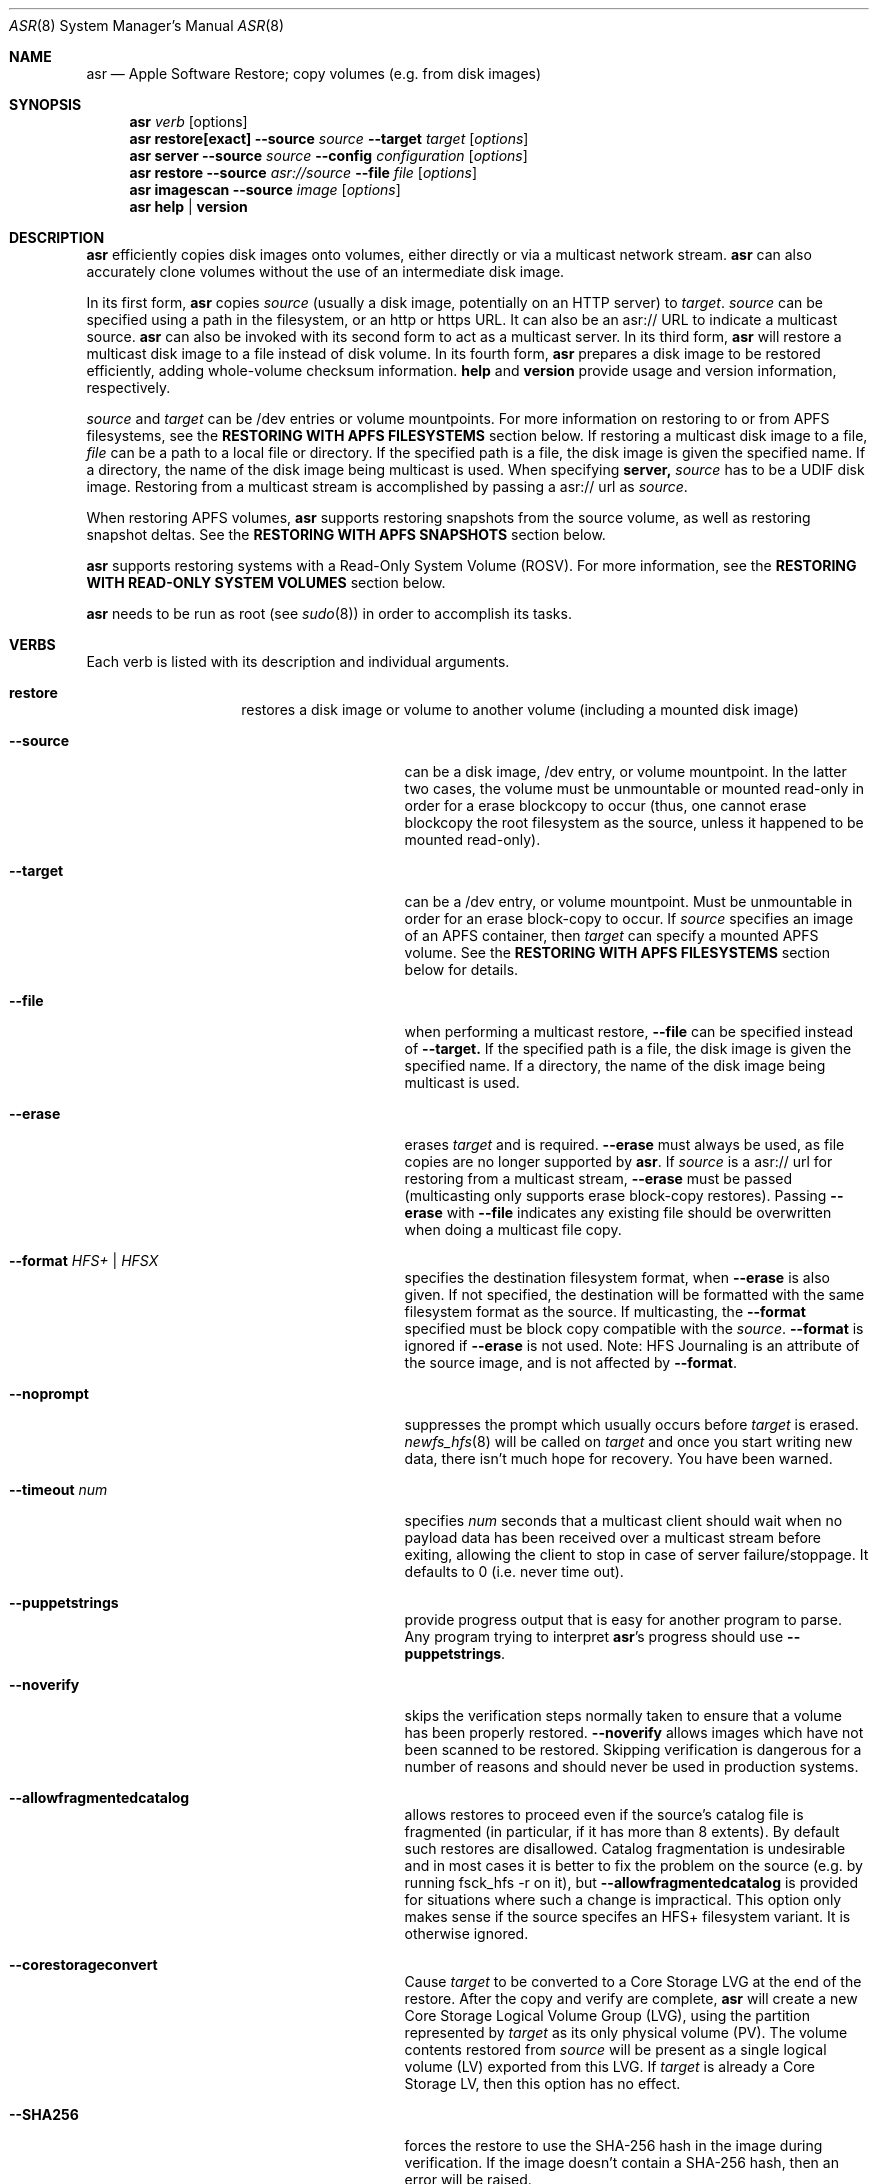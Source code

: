 .Dd December 10, 2020
.Dt ASR 8
.Os "Mac OS X"
.Sh NAME
.Nm asr
.Nd Apple Software Restore; copy volumes (e.g. from disk images)
.Sh SYNOPSIS
.Nm
.Ar verb
.Op options
.Nm
.Sy restore[exact]
.Fl -source
.Ar source
.Fl -target
.Ar target
.Op Ar options
.Nm
.Sy server
.Fl -source
.Ar source
.Fl -config
.Ar configuration
.Op Ar options
.Nm
.Sy restore
.Fl -source
.Ar asr://source
.Fl -file
.Ar file
.Op Ar options
.Nm
.Sy imagescan
.Fl -source
.Ar image
.Op Ar options
.Nm
.Sy help
.Ar |
.Sy version
.\" --------------------DESCRIPTION SECTION--------------------
.Sh DESCRIPTION
.Nm
efficiently copies disk images onto volumes, either directly or via a multicast network stream.
.Nm
can also accurately clone volumes without the use of an intermediate disk image.
.Pp
In its first form,
.Nm
copies
.Ar source
(usually a disk image, potentially on an HTTP server) to
.Ar target .
.Ar source
can be specified using a path in the filesystem, or an http or https URL.
It can also be an asr:// URL to indicate a multicast source.
.Nm
can also be invoked with its second form to act as a multicast server.
In its third form,
.Nm
will restore a multicast disk image to a file instead of disk volume.
In its fourth form,
.Nm
prepares a disk image to be restored efficiently, adding whole-volume
checksum information.
.Sy help
and
.Sy version
provide usage and version information, respectively.
.Pp
.Ar source
and
.Ar target
can be /dev entries or volume mountpoints. For more information on restoring to or from
APFS filesystems, see the
.Sy RESTORING WITH APFS FILESYSTEMS
section below.
If restoring a multicast disk image to a file,
.Ar file
can be a path to a local file or directory. If the specified path is a file,
the disk image is given the specified name. If a directory, the name of the
disk image being multicast is used. When specifying
.Sy server,
.Ar source
has to be a UDIF disk image. Restoring from a multicast stream is accomplished by passing a asr:// url as
.Ar source .
.Pp
When restoring APFS volumes,
.Nm
supports restoring snapshots from the source volume, as well as restoring snapshot deltas.  See the
.Sy RESTORING WITH APFS SNAPSHOTS
section below.
.Pp
.Nm
supports restoring systems with a Read-Only System Volume (ROSV).  For more information, see the
.Sy RESTORING WITH READ-ONLY SYSTEM VOLUMES
section below.
.Pp
.Nm
needs to be run as root (see
.Xr sudo 8 )
in order to accomplish its tasks.
.\" --------------------VERBS SECTION--------------------
.Sh VERBS
Each verb is listed with its description and individual arguments.
.Bl -hang -width "restoreexact"
.It Sy restore
restores a disk image or volume to another volume (including a mounted disk image)
.Bl -tag -width "puppetstrings"
.It Fl -source
can be a disk image, /dev entry, or volume mountpoint. In the latter two cases, the volume
must be unmountable or mounted read-only in order for a erase blockcopy to occur (thus, one
cannot erase blockcopy the root filesystem as the source, unless it happened to be mounted
read-only).
.It Fl -target
can be a /dev entry, or volume mountpoint. Must be unmountable in order for an erase block-copy
to occur.  If
.Ar source
specifies an image of an APFS container, then
.Ar target
can specify a mounted APFS volume.  See the
.Sy RESTORING WITH APFS FILESYSTEMS
section below for details.
.It Fl -file
when performing a multicast restore,
.Fl -file
can be specified instead of
.Fl -target.
If the specified path is a file, the disk image is given the specified name. If a directory,
the name of the disk image being multicast is used.
.It Fl -erase
erases
.Ar target
and is required.
.Fl -erase
must always be used, as file copies are no longer supported by
.Nm .
If
.Ar source
is a asr:// url for restoring from a multicast stream,
.Fl -erase
must be passed (multicasting only supports erase block-copy restores).
Passing
.Fl -erase
with
.Fl -file
indicates any existing file should be overwritten when doing a multicast file copy.
.It Fl -format  Ar HFS+ | HFSX
specifies the destination filesystem format, when
.Fl -erase
is also given. If not specified, the destination will be formatted
with the same filesystem format as the source. If multicasting, the
.Fl -format
specified must be block copy compatible with the
.Ar source .
.Fl -format
is ignored if
.Fl -erase
is not used. Note: HFS Journaling is an attribute of the source image, and is not affected by
.Fl -format .
.It Fl -noprompt
suppresses the prompt which usually occurs before
.Ar target
is erased.
.Xr newfs_hfs 8
will be called on
.Ar target
and once you start writing new data, there isn't much hope for recovery.
You have been warned.
.It Fl -timeout Ar num
specifies
.Ar num
seconds that a multicast client should wait when no payload data has been received over
a multicast stream before exiting, allowing the client to stop in case of server failure/stoppage.
It defaults to 0 (i.e. never time out).
.It Fl -puppetstrings
provide progress output that is easy for another program to parse.
Any program trying to interpret
.Nm Ns 's
progress should use
.Fl -puppetstrings .
.It Fl -noverify
skips the verification steps normally taken to ensure that a volume
has been properly restored.
.Fl -noverify
allows images which have not been scanned to be restored.  Skipping
verification is dangerous for a number of reasons and should never be used
in production systems.
.It Fl -allowfragmentedcatalog
allows restores to proceed even if the source's catalog file is fragmented
(in particular, if it has more than 8 extents).  By default such restores are
disallowed.  Catalog fragmentation is undesirable and in most cases it is
better to fix the problem on the source (e.g. by running fsck_hfs -r on it),
but
.Fl -allowfragmentedcatalog
is provided for situations where such a change is impractical.  This option
only makes sense if the source specifes an HFS+ filesystem variant.  It is
otherwise ignored.
.It Fl -corestorageconvert
Cause
.Ar target
to be converted to a Core Storage LVG at the end of the restore.
After the copy and verify are complete,
.Nm
will create a new Core Storage Logical Volume Group (LVG), using the
partition represented by
.Ar target
as its only physical volume (PV).  The volume contents restored from
.Ar source
will be present as a single logical volume (LV) exported from this LVG.
If
.Ar target
is already a Core Storage LV, then this option has no effect.
.It Fl -SHA256
forces the restore to use the SHA-256 hash in the image during verification.
If the image doesn't contain a SHA-256 hash, then an error will be raised.
.It Fl -sourcevolumename
tells
.Nm
which volume in the
.Ar source
container to invert when doing an APFS restore.  It is an error if more than
one volume has the specified name.  You can see the volume names and UUIDs by running
.Nm
with the
.Sy info
verb.  See the section
.Sy RESTORING WITH APFS FILESYSTEMS
below for when this option is necessary.
.It Fl -sourcevolumeUUID
tells
.Nm
which volume in the
.Ar source
container to invert when doing an APFS restore.  You can see the volume names and UUIDs by running
.Nm
with the
.Sy info
verb.  See the section
.Sy RESTORING WITH APFS FILESYSTEMS
below for when this option is necessary.
.It Fl -useReplication
forces
.Nm
to use replication for restoring APFS volumes (see the section
.Sy REPLICATION AND THE INVERTER
below).  This is the default, but there may be a preference setting to use the inverter instead.  This
would override that preference setting.
.It Fl -useInverter
forces
.Nm
to use the inverter for restoring APFS volumes (see the section
.Sy REPLICATION AND THE INVERTER
below).  This overrides any preference setting.
.It Fl -toSnapshot
specifies the snapshot on the
.Ar source
APFS volume to restore to the
.Ar target
APFS volume.  The argument must be either the name or UUID of a snapshot on
.Ar source.
See the
.Sy RESTORING WITH APFS SNAPSHOTS
section below for more details.
.It Fl -fromSnapshot
names a snapshot on the
.Ar source
APFS volume to use in combination with
.Fl -toSnapshot
to specify a snapshot delta to restore to the
.Ar target
APFS volume.  The argument must be either the name or UUID of a snapshot on both
.Ar source
and
.Ar target.
See the
.Sy RESTORING WITH APFS SNAPSHOTS
section below for more details.
.El
.It Sy restoreexact
performs the same operation as
.Sy restore ,
taking all the same options, but with the following difference:  for an HFS Plus volume,
the target partition is resized to exactly match the size of the source partition/volume, if such a
resize can be done.  If the target partition needs to grow and there is not enough space, then the
operation will fail.  If it needs to shrink, then it should always be able to do so, possibly leaving
free space in the target disk's partition map.  Because the target exactly matches the source in size,
all volume structures should be identical in source and target upon completion of the restore.
.Pp
.Sy restoreexact
is not allowed with APFS volumes (see the section
.Sy RESTORING WITH APFS FILESYSTEMS
below), so its use is deprecated.
.It Sy server
multicasts
.Ar source
over the network. Requires
.Fl -erase
be passed in by clients (multicasting only supports erase block-copy restores).
.Bl -tag -width "interface"
.It Fl -source
.Ar source
has to be a UDIF disk image. A path to a disk image on a local/remote volume can be passed in,
or a http:// url to a disk image that is accessible via a web server.
.It Fl -interface
the network interface to be used for multicasting (e.g. en0) instead of the default network interface.
.It Fl -config
.Sy server
requires a configuration file to be passed, in standard property list format.
The following keys/options configure the various parameters for multicast operation.
.El
.Bl -tag -width "DNS Service Discovery"
.It Em Required
.It Data Rate
this is the desired data rate in bytes per second.
On average, the stream will go slightly slower than this speed, but will never exceed it.
It's a number in the plist (-int when set with
.Xr defaults 1 ) .
.It \
Note: The performance/reliability of the networking infrastructure being multicast on is an
important factor in determining what data rate can be supported. Excessive/bursty packet
loss for a given data rate could be due to an inability of the server/client to be able to
send/receive multicast data at that rate, but it's equally important to verify that the
network infrastructure can support multicasting at the requested rate.
.It Multicast Address
this is the Multicast address for the data stream. It's a string in the plist.
.It Em Optional
.It Client Data Rate
this is the rate the slowest client can write data to its
.Ar target
in bytes per second.
if
.Nm
misses data on the first pass (x's during progress) and slowing the Data Rate doesn't
resolve it, setting the Client Data Rate will dynamically regulate the speed of the
multicast stream to allow clients more time to write the data. It's a number in the plist
(-int when set with
.Xr defaults 1 ) .
.It DNS Service Discovery
whether the server should be advertised via DNS Service Discovery, a.k.a. Bonjour (tm).
It defaults to true.
It's a boolean in the plist (-bool when set with
.Xr defaults 1 ) .
.It Loop Suspend
a limit of the number of times to multicast the image file when no clients have started a restore operation. Once
exceeded, the server will stop the stream and wait for new clients before multicasting the image file. It defaults
to 0 (e.g. never stop multicasting once a client starts the stream), and should not be set to <2.
It's a number in the plist (-int when set with
.Xr defaults 1 ) .
.It Multicast TTL
the time to live on the multicast packets (for multicasting through routers). It defaults to 3.
It cannot be set to 0, and should not be set to 1 (otherwise, it could adversely affect some network routers).
It's a number in the plist (-int when set with
.Xr defaults 1 ) .
.It Port
the port of initial client-server handshake, version checks, multicast restore metadata, and stream data.
It defaults to 7800.
This should only be included/modified if the default port cannot be used.
It's a number in the plist (-int when set with
.Xr defaults 1 ) .
.El
.It Sy imagescan
calculate checksums of the data in the provided image and store them in
the image.  These checksums are used to ensure proper restores.  SHA-1 and SHA-256 hashes are used.
Also determines if the disk image is in order for multicasting, and rewrites the file in order if not.
If the image has to be reordered, it will require free disk space equal to the size of the disk image
being scanned.
.Bl -tag -width "nostream"
.It Fl -nostream
bypasses the check/reordering of a disk image file for multicasting. By default disk images will be
rewritten in a way that's necessary for multicasting.
.It Fl -allowfragmentedcatalog
bypasses the check for a fragmented catalog file.  By default that check is done and
scanning won't be allowed on an image that has a fragmented catalog file.  It is usually
a better idea to fix the image (e.g. run fsck_hfs -r on a writable copy of it) than
to use
.Fl -allowfragmentedcatalog,
but it is provided in case fixing the image is impractical.
.El
.It Sy info
report the image metadata which was placed in the image by a previous
use of the
.Sy imagescan
verb.  Requires
.Fl -source.
The report is written to standard output.
.Bl -tag -width "plist"
.It Fl -plist
writes its output as an XML-formatted plist, suitable for parsing by
another program.
.El
.El
.Sh RESTORING WITH APFS FILESYSTEMS
Individual APFS volumes can not be restored directly, because their device nodes don't allow I/O from a
standard process.  However,
.Nm
can restore entire APFS containers, including all volumes.  Or it can restore valid system configurations, which
can get the effect of restoring a single system.  This requires understanding what is meant by a
.Sy valid system.
.Pp
In order for an APFS volume to be bootable, it must contain a properly installed macOS system.  It must also be
part of an APFS container which also has two special volumes in it: a Preboot volume and a Recovery volume.  A
container may have arbitrarily many system volumes in it, but it must have only one Preboot volume and one
Recovery volume, each with the corresponding APFS volume role set (see
.Xr diskutil 1
for information on roles).  The Preboot and Recovery volumes contain information which is tied to each system
volume in the container.  So for a system volume to be bootable, that information needs to be set up in the Preboot
and Recovery volumes.  A system which is part of a container that has these two special volumes, and for which the
requisite information is set up in those volumes, will be referred to here as a
.Sy valid system.
.Pp
If the
.Ar source
of a restore is an APFS image (i.e. an image which contains an APFS container), then
.Nm
does different things depending on how
.Ar target
was specified:
.Bl -tag -width "1234"
.It Volume Restore
If the
.Ar target
is an individual volume within an existing APFS container, then
.Nm
will block restore the APFS container to a file within that volume, after which
it will invert the volume within the restored container, erasing the previous contents of the
.Ar target
volume and replacing them with the source volume contents.  If the
.Ar source
container only has a
single non-special volume (i.e. not Preboot or Recovery), then that is the volume which will be
inverted.  If the
.Ar source
container has more than one non-special volume, then either the
.Fl -sourcevolumename
or
.Fl -sourcevolumeUUID
option must be present and must specify the volume to invert.
Additionally, if the volume being inverted is a
.Sy valid system
(as defined above), then the relevant contents of both the Preboot and Recovery volumes will be
copied from the
.Ar source
to the
.Ar target ,
creating those volumes on the
.Ar target
if necessary.
.It Volume Restore with Creation
If the
.Ar target
is a synthesized APFS whole disk or Apple_APFS partition, and the
.Fl -erase
option is not present, then
.Nm
will create a new volume in the given container, after which it will do a volume restore to that new volume,
as with the previous section.  All other volumes in the container are preserved.
.It Volume Restore with Erase
If the
.Ar target
is a synthesized APFS whole disk or any disk partition, and the
.Fl -erase
option is present, then
.Nm
will erase the existing partition, create a new APFS container and a new volume in it, after which
it will do a volume restore to that new volume,
as with the previous section.
.El
.Pp
See the
.Sy EXAMPLES
section below for some command lines that show these operations.
.Sh REPLICATION AND THE INVERTER
As of macOS Catalina, the standard mechanism for restoring APFS volumes is to use the internal
APFS replication capability.  While this should be sufficient for most needs,
.Nm
does provide the ability to use a legacy restore mechanism, which involves running the apfs_invert
program.  Restoring with the inverter has some limitations (e.g. all volumes in the target container
must be unmounted, the source volume can't have any snapshots in it, etc),
so using the default APFS replication is usually the better choice.  However, in the event that
invert restores are desired, that option can be selected.
The logic
.Nm
uses for this is as follows, from lowest to highest priority:
.Pp
- By default, use replication.
.Pp
- Look for a preference in the domain com.apple.asr with key "ForceInvert" and a Boolean value.
.Pp
- Look for a
.Fl -useReplication
or
.Fl -useInverter
option on the command line.
.Sh RESTORING WITH APFS SNAPSHOTS
APFS volumes may contain snapshots, which are point-in-time captures of all volume state
(including directory hierarchy, file existence and file content).  To distinguish between
a snapshot and the current state of a volume, we will here refer to that current state as
the "live volume."  Snapshots can be identified by name or UUID.  Names are unique within a
single volume, but two volumes can have snapshots with the same name that are unrelated in content.
By contrast, snapshot UUIDs are unique, in the sense that two snapshots on different
volumes that have the same UUID must refer to identical content, a situation that will typically
arise by restoring a snapshot, as described in this section.
.Pp
In addition to restoring a live volume (either currently known to the system or from an image),
.Nm
also supports restoring a snapshot from the source volume.  The result of such a restore is that
the target volume ends up looking like the source volume at the time of the given snapshot, rather
than like the live source volume.  Additionally, the target volume will contain that state as a
snapshot of its own, with the same name and UUID as the restored snapshot in the source.
See the
.Sy EXAMPLES
section below for some command lines that show snapshot restores.
.Pp
.Nm
also supports restoring the difference between two snapshots, referred to as a "snapshot delta."  In this
case there must be both a "from" snapshot and a "to" snapshot on the source volume, the target must be specified
as a specific volume rather than a whole container, and the target volume must already contain a snapshot which is identical to the
source's "from" snapshot.  The result of a snapshot delta restore is that the target ends up looking like
the source's "to" snapshot, similar to a regular snapshot restore as described above.  But the restore only
needs to copy over the difference between the two snapshots, so it may save considerable time and/or network
or bus resources.  Note that a snapshot delta restore can still discard data from the target volume, so
.Nm
does require using the
.Fl -erase
option when doing a snapshot delta restore.  Again, see the
.Sy EXAMPLES
section below for some command line examples of snapshot delta restores.
.Pp
Note that restoring with snapshots and snapshot deltas is only allowed when using replication (see the
.Sy REPLICATION AND THE INVERTER
section above).
.Sh RESTORING WITH READ-ONLY SYSTEM VOLUMES
macOS Catalina supports a Read-Only System Volume (ROSV) configuration, in which the standard macOS system
install is split across two volumes.  The two are referred to as the System and Data volumes, that is
how their corresponding APFS roles are set (see
.Xr diskutil 1
for more on APFS roles), they are combined into a volume group, and the System volume gets mounted read-only.
.Pp
.Nm
has support for restoring ROSV volume groups.  If the source is a disk image containing an ROSV volume group, or
an existing volume that is part of a volume group, then both volumes will be restored to the target, and the
target volumes will be combined as appropriate into a new group on the target.  Since the source and the target
may each be part of a group or not, there are several cases to consider:
.Bl -tag -width "1234"
.It Creating New Volumes
If the specified
.Ar target
is a container rather than a volume, then new volumes will always be created, whether the source is a single
volume or part of a group.
.It Source is Group, Target is Single
The specified
.Ar target
will be erased and replaced with the System-role volume in the source group, and a new volume will be created
for the Data-role volume.
.It Source is Group, Target is Group
Both of the volumes in the
.Ar target
group will be replaced by the corresponding volumes in the
.Ar source
group.
.It Source is Single, Target is Group
The System-role volume in the
.Ar target
is replaced by the
.Ar source
volume, and the Data-role volume in the
.Ar target
is deleted.
.El
.Sh SNAPSHOTS AND ROSV VOLUME GROUPS
.Nm
can restore snapshots and snapshot deltas from any volume in a volume group, but the behavior is
different between snapshot restores and snapshot delta restores.
.Pp
When doing a snapshot restore (i.e. using the
.Fl -toSnapshot
option without the
.Fl -fromSnapshot
option), each volume in the source volume group is examined
to see if it contains the specified "to" snapshot.  Each volume
in the group which contains the snapshot will be copied as a snapshot
replication, as described in the
.Sy RESTORING WITH APFS SNAPSHOTS
section, above.  Each volume in the group which does not contain the
snapshot will be copied as a live volume replication.  So all volumes in the
group are restored, and only those which contain the given "to" snapshot will
have a snapshot restore performed.  Note that if the "to" snapshot is specified
by name, multiple volumes in the source group may have a snapshot with that name,
though those snapshots need not be related in any way.
.Pp
By contrast, snapshot delta restores (i.e. using both the
.Fl -toSnapshot
and
.Fl -fromSnapshot
options) are only ever performed on a single volume.
The source volume can be any volume (i.e. it need not have any particular role),
but whether or not it's in a group, that will be the only volume restored.  So if
there are multiple volumes which have snapshots with the same names and you want to
do a snapshot delta restore for all of them, then you must invoke asr once for each
such volume.
.Sh BUFFERING
The following options control how
.Nm
uses memory.  These options can have a significant impact on performance.
.Nm
is optimized for copying between devices (different disk drives, from a
network volume to a local disk, etc).  As such,
.Nm
defaults to using eight one megabyte
buffers.  These buffers are wired down (occupying physical memory).
For partition to partition copies on the same device, one large
buffer (e.g. 32 MB) is much faster than the default eight medium
sized ones. For multicast, 4 256k buffers are the default.
Custom buffering for multicast operation is not recommended.
.Pp
.Fl -csumbuffers
and
.Fl -csumbuffersize
allow a different buffer configuration for
checksumming operations.  One checksum buffer offers the
best performance.  The default is 1 1MB buffer. Custom
checksum buffering is not recommended.
.Pp
Like
.Xr mkfile 8 ,
.Ar size
defaults to bytes but can be followed by a multiplier character (e.g. 'm').
.Bl -tag -width 10n
.It Fl -buffers Ar num
specifies that
.Ar num
buffers should be used.
.It Fl -buffersize Ar size
specifies the size of each buffer.
.It Fl -csumbuffers Ar num
specifies that
.Ar num
buffers should be used for checksumming operations (which only affect the
target).
Custom checksum buffering is not recommended.
.It Fl -csumbuffersize Ar size
specifies the size of each buffer used for checksumming.
Custom checksum buffering is not recommended.
.El
.Sh OTHER OPTIONS
.Bl -tag -width 10n -compact
.It Fl -verbose
enables verbose progress and error messages.
.It Fl -debug
enables other progress and error messages.
.El
.Sh EXAMPLES
.Em Volume cloning:
.D1 sudo asr restore --source /Volumes/Classic --target /Volumes/install --erase
.Pp
.Em Restoring:
.Dl sudo asr restore -s <compressedimage> -t <targetvol> --erase
.Pp
Will erase the target and potentially do a block copy restore.
.Pp
.Em Multicast server:
.D1 asr server --source <compressedimage> --config <configuration.plist>
.Pp
Will start up a multicast server for the specified image, using the parameters
in the configuration.plist. The image will not start multicasting on the network until a client
attempts to start a restore. The server will continue to multicast the image until the process is terminated.
.Pp
.Em \&An example multicast configuration file:
.D1 defaults write /tmp/streamconfig Qo Data Rate Qc -int 6000000
.D1 defaults write /tmp/streamconfig Qo Multicast Address Qc <mcastaddr>
.D1 (will create the file /tmp/streamconfig.plist)
.D1 <mcastaddr> should be appropriate for your network infrastructure and policy, usually from a range assigned by your network administrator.
.Pp
.Em Multicast client
.D1 sudo asr restore --source asr://<hostname> --target <targetvol> --erase
.Pp
.Em Multicast client restoring to a file
.D1 sudo asr restore --source asr://<hostname> --file <file> --erase
.Pp
Will receive the multicast stream from <hostname> and save it to a file. If <file> is a directory, the image of the streamed
disk image will be used the save the file. --erase causes any existing file with the same name to be overwritten.
.Pp
.Em Restoring a single APFS volume
.D1 sudo asr restore -s <APFS image> -t /Volumes/MyAPFSVolume --erase
.Pp
In this case the contents of MyAPFSVolume will be replaced by the contents of the source container's single APFS volume,
possibly including any associated data for the Preboot and Recovery volumes, if the source is a
.Sy valid system .
If the source has more than one non-special volume, this is an error.  No other volumes in the target will be affected.
.Pp
.Em Restoring one of many APFS volumes
.D1 sudo asr restore -s <APFS image> --sourcevolumename SourceVolume -t /Volumes/MyAPFSVolume --erase
.Pp
This tells
.Nm
to select the volume named "SourceVolume" from the given APFS image.  If there is no volume with that name, or if
there are more than one with that name, it is an error.  Use the
.Sy info
verb to see the volume names and UUIDs for an image.  No other volumes in the target will be affected.
.Pp
.Em Creating a new APFS volume on the fly
.D1 sudo asr restore -s <APFS image> --sourcevolumename SourceVolume -t /dev/disk2
.Pp
Here we get the same effect as the last example, except that
.Nm
will create a new volume on the target APFS container disk, given by /dev/disk2, and use that newly created volume as
the target.  Any volumes which already existed in the container will still be there after the restore.
.Pp
.Em Overwriting the existing container
.D1 sudo asr restore -s <APFS image> --sourcevolumename SourceVolume -t /dev/disk2 --erase
.Pp
Like the last example, we restore to a new volume on the target APFS container disk.  However
in this case we are erasing the target, so any volumes which already existed are destroyed.
.Pp
.Em Looking at an image's volume names/UUIDs
.D1 asr info -s <APFS image>
.Pp
Assuming this image has been previously scanned (using the
.Sy imagescan
verb), this will display the volumes' names and UUIDs so they can be used with the
.Fl -sourcevolumename
or
.Fl -sourcevolumeUUID
options.
.Pp
.Em Restoring a snapshot
.D1 sudo asr restore -s <APFS image> -t /dev/disk2 --toSnapshot Snap1
.Pp
This assumes that the image volume has a snapshot named Snap1.  During the restore,
.Nm
will create a new volume in the container at /dev/disk2 and use that volume as the target
of the restore.  The resulting target volume will have the same contents as Snap1 on the source
volume, and it will also have a snapshot with the same name (Snap1) and UUID as Snap1 on the source.
This snapshot will match the live target volume right after the restore; the live
volume can subsequently change, but the snapshot will remain the same.
.Pp
.Em Restoring a snapshot delta
.D1 sudo asr restore -s <APFS image> -t /Volumes/Target --erase --fromSnapshot Snap1 --toSnapshot Snap2
.Pp
This assumes that the image volume has a snapshot named Snap1 and another snapshot named Snap2.  Furthermore
the target volume (mounted here at "/Volumes/Target") must also contain Snap1, with the same UUID and content.
The result of the restore will be that the target volume will have the same contents as Snap2 on the source
volume, and it will also gain a snapshot with the same name (Snap2) and UUID as Snap2 on the source.
The restore will only need to copy the difference between the two snapshots, rather than the entire
contents of Snap2.
.Sh HOW TO USE ASR
.Nm
requires a properly created disk image for most efficient operation.
This image is most easily made with the Disk Utility application's
"Image from Folder" function in OS X 10.3.  The Disk Copy
from OS X 10.2.3 (v55.6) or later can also be used.
.Pp
Basic steps for imaging and restoring a volume:
.Bl -enum
.It
Set up the source volume the way you want it.
.It
Use Disk Utility's "File -> New Image -> Image from Folder..." function and select
the root of the volume.  Save the image as read-only or compressed.
"File->New Image->Image from <device>" is not recommended for restorable images.
.It
Scan the image with "Images -> Scan Image for Restore..."
.It
Select a volume and click on the "Restore" button.  Then click on the "Image..."
button to select the image you have scanned.  Click Restore.
.El
.Sh BLOCK COPY RESTORE REQUIREMENTS
.Nm
can block copy restore HFS+/HFSX filesystems and resize the source
filesystem to fit in the target's partition if the source filesystem
data blocks will fit within the target partition's space (resizing
the filesystem geometry as appropriate).
.Pp
HFS+ can be used as the source of a block copy to either an HFS+ or HFSX destination.
However, an HFSX source can only be used to block copy to an HFSX destination.
This is because case collision of file names could occur when converting
from an HFSX filesystem to HFS+.
.Pp
Certain non-HFS+/HFSX filesystems will block copy restore, but the
target partition will be resized to match the size of the source
image/partition size, with no filesystem resizing occurring.
.Sh COMPATIBILITY
.Nm
maintains compatibility with previous syntax, e.g.
.Pp
.Bl -item -compact
.It
.Nm
.Fl source
.Ar source
.Fl target
.Ar target
.Op Ar options
.It
.Nm
.Fl source
.Ar source
.Fl server
.Ar configuration
.Op Ar options
.It
.Nm
.Fl source
.Ar asr://source
.Fl file
.Ar file
.Op Ar options
.It
.Nm
.Fl imagescan
.Op Ar options
.Ar image
.It
.Nm
.Fl h
.Ar |
.Fl v
.El
.Pp
where
.Fl source,
.Fl target,
and
.Fl file
are equivalent to
.Fl -source,
.Fl -target,
and
.Fl -file
respectively,
and all
.Op Ar options
are equivalent to their -- descriptions.
.Nm
.Fl server
.Ar configuration
is superseded by
.Nm
.Sy server
.Fl -config
.Ar configuration .
The following deprecated options also remain:
.Bl -tag -width "blockonly"
.It Fl nocheck
this option is deprecated, but remains for script compatibility.
Use
.Fl noverify
instead.
.It Fl blockonly
this option is deprecated, but remains for script compatibility. On by default.
Note that if an image scanned with
.Fl blockonly
cannot be block-copied to a particular
.Ar target
an error will occur, since the file-copy information was omitted.
.El
.Pp
.Sy Note:
Compatibility with previous syntax is not guaranteed in the next major OS release.
.Sh ERRORS
.Nm
will exit with status 1 if it cannot complete the requested operation.  A
human readable error message will be printed in most cases.  If
.Nm
has already started writing to the target volume when the error occurs,
then it will erase the target, leaving it in a valid (but empty) state.
It will, however, leave it unmounted.
.Pp
Some of the error messages which
.Nm
prints are generated by the underlying subsystems that it
uses, and their meaning is not always obvious.  Here are some useful
guidelines:
.Bl -enum
.It
.Nm
does some preflight testing before it starts actually copying data.  Errors
that show up during this preflighting are usually clear (e.g. "There is not enough space
in volume "Macintosh HD" to do the restore.")
.It
If an error occurs during the copy, it might be because there is corruption in the
source image file.  Try running "hdiutil verify" with the image.  A common error
message which indicates this is "codec overrun".
.It
Errors which occur during the copy and which don't have an obvious cause (i.e. the
error message is difficult to interpret) may be transient in nature (e.g. there
was an I/O error on the disk), and it is worth simply trying the restore again.
.El
.Sh HISTORY
Apple Software Restore got its start as a field service restoration tool
used to reconfigure computers' software to 'factory' state.  It later
became a more general software restore mechanism and software installation
helper application for various Apple computer products.  ASR has been used
in manufacturing processes and in shipping computers' System Software
Installers.
.Pp
For Mac OS X, asr was rewritten as a command line tool for manufacturing
and professional customers.
.Nm
is the backend for the Mac OS X Software Restore application that shipped
on Macintosh computers as well as the Scan and Restore functionality in
Disk Utility.
.Pp
Multicast support was added to allow multiple clients to erase restore an image
from a multicast network stream.
.Pp
Per its history, most functionality in
.Nm
was originally focused on HFS+ volumes, but it has expanded to also include APFS.
.Sh SEE ALSO
.Xr hdiutil 1 ,
.Xr df 1 ,
.Xr bless 8 ,
.Xr ditto 1 ,
and
.Xr what 1
